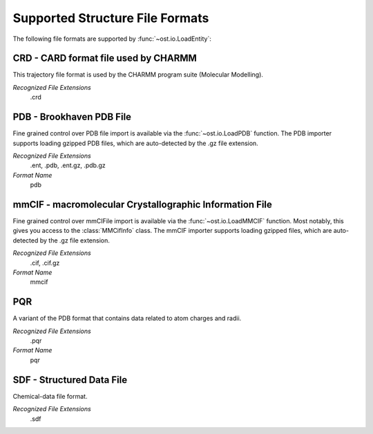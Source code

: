 Supported Structure File Formats
================================================================================

The following file formats are supported by :func:`~ost.io.LoadEntity`:



CRD - CARD format file used by CHARMM
^^^^^^^^^^^^^^^^^^^^^^^^^^^^^^^^^^^^^^^^^^^^^^^^^^^^^^^^^^^^^^^^^^^^^^^^^^^^^^^^
This trajectory file format is used by the CHARMM program suite (Molecular Modelling).

*Recognized File Extensions*
  .crd

PDB - Brookhaven PDB File
^^^^^^^^^^^^^^^^^^^^^^^^^^^^^^^^^^^^^^^^^^^^^^^^^^^^^^^^^^^^^^^^^^^^^^^^^^^^^^^^
Fine grained control over PDB file import is available via the 
:func:`~ost.io.LoadPDB` function. The PDB importer supports loading gzipped PDB 
files, which are auto-detected by the .gz file extension.

*Recognized File Extensions*
  .ent, .pdb, .ent.gz, .pdb.gz

*Format Name*
  pdb

mmCIF - macromolecular Crystallographic Information File
^^^^^^^^^^^^^^^^^^^^^^^^^^^^^^^^^^^^^^^^^^^^^^^^^^^^^^^^^^^^^^^^^^^^^^^^^^^^^^^^
Fine grained control over mmCIFile import is available via the 
:func:`~ost.io.LoadMMCIF` function. Most notably, this gives you access to the
:class:`MMCifInfo` class. The mmCIF importer supports loading gzipped files,
which are auto-detected by the .gz file extension.

*Recognized File Extensions*
  .cif, .cif.gz

*Format Name*
  mmcif

PQR
^^^^^^^^^^^^^^^^^^^^^^^^^^^^^^^^^^^^^^^^^^^^^^^^^^^^^^^^^^^^^^^^^^^^^^^^^^^^^^^^
A variant of the PDB format that contains data related to atom charges and
radii.

*Recognized File Extensions*
  .pqr

*Format Name*
  pqr
  
SDF - Structured Data File
^^^^^^^^^^^^^^^^^^^^^^^^^^^^^^^^^^^^^^^^^^^^^^^^^^^^^^^^^^^^^^^^^^^^^^^^^^^^^^^^
Chemical-data file format.

*Recognized File Extensions*
  .sdf
  
